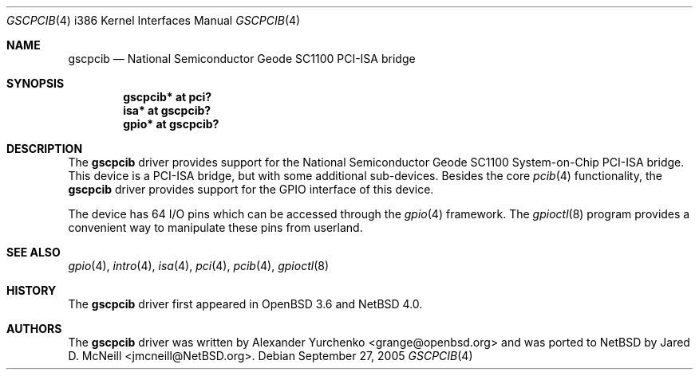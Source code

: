 .\" $NetBSD: gscpcib.4,v 1.3 2005/09/27 19:07:17 wiz Exp $
.\"	$OpenBSD: gscpcib.4,v 1.4 2005/01/20 22:08:01 jmc Exp $
.\"
.\" Copyright (c) 2004 Alexander Yurchenko <grange@openbsd.org>
.\"
.\" Permission to use, copy, modify, and distribute this software for any
.\" purpose with or without fee is hereby granted, provided that the above
.\" copyright notice and this permission notice appear in all copies.
.\"
.\" THE SOFTWARE IS PROVIDED "AS IS" AND THE AUTHOR DISCLAIMS ALL WARRANTIES
.\" WITH REGARD TO THIS SOFTWARE INCLUDING ALL IMPLIED WARRANTIES OF
.\" MERCHANTABILITY AND FITNESS. IN NO EVENT SHALL THE AUTHOR BE LIABLE FOR
.\" ANY SPECIAL, DIRECT, INDIRECT, OR CONSEQUENTIAL DAMAGES OR ANY DAMAGES
.\" WHATSOEVER RESULTING FROM LOSS OF USE, DATA OR PROFITS, WHETHER IN AN
.\" ACTION OF CONTRACT, NEGLIGENCE OR OTHER TORTIOUS ACTION, ARISING OUT OF
.\" OR IN CONNECTION WITH THE USE OR PERFORMANCE OF THIS SOFTWARE.
.\"
.Dd September 27, 2005
.Dt GSCPCIB 4 i386
.Os
.Sh NAME
.Nm gscpcib
.Nd National Semiconductor Geode SC1100 PCI-ISA bridge
.Sh SYNOPSIS
.Cd "gscpcib* at pci?"
.Cd "isa* at gscpcib?"
.Cd "gpio* at gscpcib?"
.Sh DESCRIPTION
The
.Nm
driver provides support for the National Semiconductor Geode SC1100
System-on-Chip
.Tn PCI-ISA
bridge.
This device is a
.Tn PCI-ISA
bridge, but with some additional sub-devices.
Besides the core
.Xr pcib 4
functionality, the
.Nm
driver provides support for the
.Tn GPIO
interface of this device.
.Pp
The device has 64 I/O pins which can be accessed through the
.Xr gpio 4
framework.
The
.Xr gpioctl 8
program provides a convenient way to manipulate these pins from userland.
.Sh SEE ALSO
.Xr gpio 4 ,
.Xr intro 4 ,
.Xr isa 4 ,
.Xr pci 4 ,
.Xr pcib 4 ,
.Xr gpioctl 8
.Sh HISTORY
The
.Nm
driver first appeared in
.Ox 3.6
and
.Nx 4.0 .
.Sh AUTHORS
.An -nosplit
The
.Nm
driver was written by
.An Alexander Yurchenko Aq grange@openbsd.org
and was ported to
.Nx
by
.An Jared D. McNeill Aq jmcneill@NetBSD.org .
